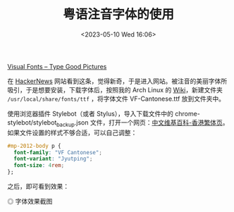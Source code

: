 #+TITLE: 粤语注音字体的使用
#+DATE: <2023-05-10 Wed 16:06>
#+TAGS[]: 技术

[[https://visual-fonts.com/][Visual Fonts – Type Good Pictures]]

在 [[https://news.ycombinator.com/item?id=35867275][HackerNews]] 网站看到这条，觉得新奇，于是进入网站。被注音的美丽字体所吸引，于是想要安装，下载字体后，按照我的 Arch Linux 的 [[https://wiki.archlinux.org/title/Fonts][Wiki]]，新建文件夹 =/usr/local/share/fonts/ttf= ，将字体文件 VF-Cantonese.ttf 放到文件夹中。

使用浏览器插件 Stylebot（或者 Stylus），导入下载文件中的 chrome-stylebot/stylebot_backup.json 文件，打开一个网页：[[https://zh.wikipedia.org/zh-hk/Wikipedia:%E9%A6%96%E9%A1%B5][中文维基百科-香港繁体页]]。如果文件设置的样式不够合适，可以自己调整：

#+BEGIN_SRC css
#mp-2012-body p {
  font-family: "VF Cantonese";
  font-variant: "Jyutping";
  font-size: 4rem;
};
#+END_SRC


之后，即可看到效果：

#+BEGIN_EXPORT html
<picture>
<source srcset="/images/visual-font-for-cantonese.avif" type="image/avif" />
<img src="/images/visual-font-for-cantonese.webp" alt="字体效果截图" />
<span class="caption">◎ 字体效果截图</span>
</picture>
#+END_EXPORT
